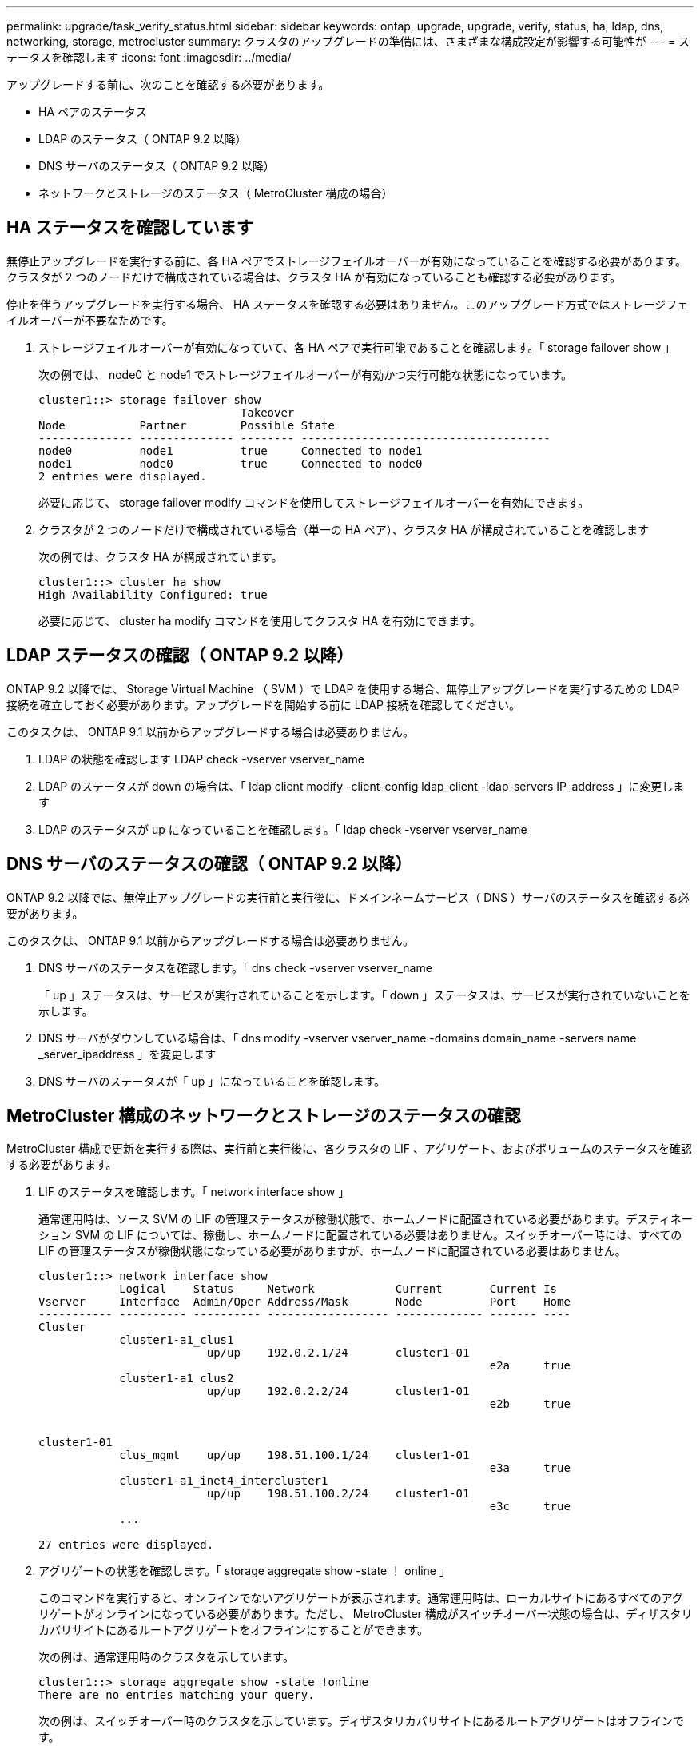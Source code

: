 ---
permalink: upgrade/task_verify_status.html 
sidebar: sidebar 
keywords: ontap, upgrade, upgrade, verify, status, ha, ldap, dns, networking, storage, metrocluster 
summary: クラスタのアップグレードの準備には、さまざまな構成設定が影響する可能性が 
---
= ステータスを確認します
:icons: font
:imagesdir: ../media/


[role="lead"]
アップグレードする前に、次のことを確認する必要があります。

* HA ペアのステータス
* LDAP のステータス（ ONTAP 9.2 以降）
* DNS サーバのステータス（ ONTAP 9.2 以降）
* ネットワークとストレージのステータス（ MetroCluster 構成の場合）




== HA ステータスを確認しています

無停止アップグレードを実行する前に、各 HA ペアでストレージフェイルオーバーが有効になっていることを確認する必要があります。クラスタが 2 つのノードだけで構成されている場合は、クラスタ HA が有効になっていることも確認する必要があります。

停止を伴うアップグレードを実行する場合、 HA ステータスを確認する必要はありません。このアップグレード方式ではストレージフェイルオーバーが不要なためです。

. ストレージフェイルオーバーが有効になっていて、各 HA ペアで実行可能であることを確認します。「 storage failover show 」
+
次の例では、 node0 と node1 でストレージフェイルオーバーが有効かつ実行可能な状態になっています。

+
[listing]
----
cluster1::> storage failover show
                              Takeover
Node           Partner        Possible State
-------------- -------------- -------- -------------------------------------
node0          node1          true     Connected to node1
node1          node0          true     Connected to node0
2 entries were displayed.
----
+
必要に応じて、 storage failover modify コマンドを使用してストレージフェイルオーバーを有効にできます。

. クラスタが 2 つのノードだけで構成されている場合（単一の HA ペア）、クラスタ HA が構成されていることを確認します
+
次の例では、クラスタ HA が構成されています。

+
[listing]
----
cluster1::> cluster ha show
High Availability Configured: true
----
+
必要に応じて、 cluster ha modify コマンドを使用してクラスタ HA を有効にできます。





== LDAP ステータスの確認（ ONTAP 9.2 以降）

ONTAP 9.2 以降では、 Storage Virtual Machine （ SVM ）で LDAP を使用する場合、無停止アップグレードを実行するための LDAP 接続を確立しておく必要があります。アップグレードを開始する前に LDAP 接続を確認してください。

このタスクは、 ONTAP 9.1 以前からアップグレードする場合は必要ありません。

. LDAP の状態を確認します LDAP check -vserver vserver_name
. LDAP のステータスが down の場合は、「 ldap client modify -client-config ldap_client -ldap-servers IP_address 」に変更します
. LDAP のステータスが up になっていることを確認します。「 ldap check -vserver vserver_name




== DNS サーバのステータスの確認（ ONTAP 9.2 以降）

ONTAP 9.2 以降では、無停止アップグレードの実行前と実行後に、ドメインネームサービス（ DNS ）サーバのステータスを確認する必要があります。

このタスクは、 ONTAP 9.1 以前からアップグレードする場合は必要ありません。

. DNS サーバのステータスを確認します。「 dns check -vserver vserver_name
+
「 up 」ステータスは、サービスが実行されていることを示します。「 down 」ステータスは、サービスが実行されていないことを示します。

. DNS サーバがダウンしている場合は、「 dns modify -vserver vserver_name -domains domain_name -servers name _server_ipaddress 」を変更します
. DNS サーバのステータスが「 up 」になっていることを確認します。




== MetroCluster 構成のネットワークとストレージのステータスの確認

MetroCluster 構成で更新を実行する際は、実行前と実行後に、各クラスタの LIF 、アグリゲート、およびボリュームのステータスを確認する必要があります。

. LIF のステータスを確認します。「 network interface show 」
+
通常運用時は、ソース SVM の LIF の管理ステータスが稼働状態で、ホームノードに配置されている必要があります。デスティネーション SVM の LIF については、稼働し、ホームノードに配置されている必要はありません。スイッチオーバー時には、すべての LIF の管理ステータスが稼働状態になっている必要がありますが、ホームノードに配置されている必要はありません。

+
[listing]
----
cluster1::> network interface show
            Logical    Status     Network            Current       Current Is
Vserver     Interface  Admin/Oper Address/Mask       Node          Port    Home
----------- ---------- ---------- ------------------ ------------- ------- ----
Cluster
            cluster1-a1_clus1
                         up/up    192.0.2.1/24       cluster1-01
                                                                   e2a     true
            cluster1-a1_clus2
                         up/up    192.0.2.2/24       cluster1-01
                                                                   e2b     true


cluster1-01
            clus_mgmt    up/up    198.51.100.1/24    cluster1-01
                                                                   e3a     true
            cluster1-a1_inet4_intercluster1
                         up/up    198.51.100.2/24    cluster1-01
                                                                   e3c     true
            ...

27 entries were displayed.
----
. アグリゲートの状態を確認します。「 storage aggregate show -state ！ online 」
+
このコマンドを実行すると、オンラインでないアグリゲートが表示されます。通常運用時は、ローカルサイトにあるすべてのアグリゲートがオンラインになっている必要があります。ただし、 MetroCluster 構成がスイッチオーバー状態の場合は、ディザスタリカバリサイトにあるルートアグリゲートをオフラインにすることができます。

+
次の例は、通常運用時のクラスタを示しています。

+
[listing]
----
cluster1::> storage aggregate show -state !online
There are no entries matching your query.
----
+
次の例は、スイッチオーバー時のクラスタを示しています。ディザスタリカバリサイトにあるルートアグリゲートはオフラインです。

+
[listing]
----
cluster1::> storage aggregate show -state !online
Aggregate     Size Available Used% State   #Vols  Nodes            RAID Status
--------- -------- --------- ----- ------- ------ ---------------- ------------
aggr0_b1
                0B        0B    0% offline      0 cluster2-01      raid_dp,
                                                                   mirror
                                                                   degraded
aggr0_b2
                0B        0B    0% offline      0 cluster2-02      raid_dp,
                                                                   mirror
                                                                   degraded
2 entries were displayed.
----
. ボリュームの状態を確認します :volume show -state ！ online
+
このコマンドを実行すると、オンラインでないボリュームが表示されます。

+
MetroCluster 構成が正常に動作している（スイッチオーバー状態でない）場合は、クラスタのセカンダリ SVM （名前に「 -mc 」が付いている SVM ）が所有するすべてのボリュームが出力に表示されます。

+
これらのボリュームはスイッチオーバー時にのみオンラインになります。

+
次の例は、通常運用時のクラスタを示しています。ディザスタリカバリサイトにあるボリュームはオフラインです。

+
[listing]
----
cluster1::> volume show -state !online
  (volume show)
Vserver   Volume       Aggregate    State      Type       Size  Available Used%
--------- ------------ ------------ ---------- ---- ---------- ---------- -----
vs2-mc    vol1         aggr1_b1     -          RW            -          -     -
vs2-mc    root_vs2     aggr0_b1     -          RW            -          -     -
vs2-mc    vol2         aggr1_b1     -          RW            -          -     -
vs2-mc    vol3         aggr1_b1     -          RW            -          -     -
vs2-mc    vol4         aggr1_b1     -          RW            -          -     -
5 entries were displayed.
----
. 整合性のないボリュームがないことを確認します。 volume show -is-inconsistent true
+
整合性のないボリュームが返された場合は、アップグレードを実行する前にネットアップサポートにお問い合わせください。


